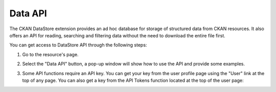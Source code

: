 Data API
========

The CKAN DataStore extension provides an ad hoc database for storage of structured data
from CKAN resources. It also offers an API for reading, searching and filtering data without
the need to download the entire file first.

You can get access to DataStore API through the following steps:

#. Go to the resource's page.

#. Select the "Data API" button, a pop-up window will show how to use the API and provide
   some examples.

   .. image:: /images/data_api_1.png

   .. image:: /images/data_api_2.png

#. Some API functions require an API key. You can get your key from the user profile page using the "User" link at the top of any page. You can also get a key from the API Tokens function located at the top of the user page:

   .. image:: /images/data_api_3.png
